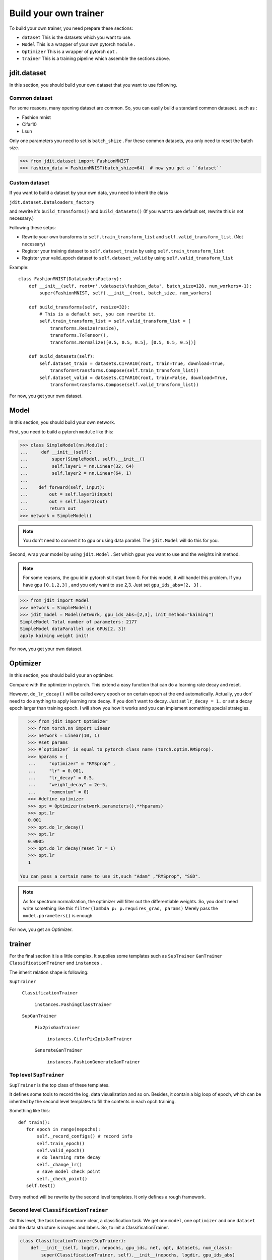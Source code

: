Build your own trainer
======================

To build your own trainer, you need prepare these sections:

* ``dataset``  This is the datasets which you want to use.
* ``Model``  This is a wrapper of your own pytorch ``module`` .
* ``Optimizer``  This is a wrapper of pytorch ``opt`` .
* ``trainer``  This is a training pipeline which assemble the sections above.

jdit.dataset
------------

In this section, you should build your own dataset that you want to use following.

Common dataset
>>>>>>>>>>>>>>

For some reasons, many opening dataset are common. So, you can easily build a standard common dataaset.
such as :

* Fashion mnist
* Cifar10
* Lsun

Only one parameters you need to set is ``batch_shize`` .
For these common datasets, you only need to reset the batch size.

.. code-block:: python

    >>> from jdit.dataset import FashionMNIST
    >>> fashion_data = FashionMNIST(batch_shize=64)  # now you get a ``dataset``

Custom dataset
>>>>>>>>>>>>>>

If you want to build a dataset by your own data, you need to inherit the class

``jdit.dataset.Dataloaders_factory``

and rewrite it's ``build_transforms()`` and ``build_datasets()``
(If you want to use default set, rewrite this is not necessary.)

Following these setps:

* Rewrite your own transforms to ``self.train_transform_list`` and ``self.valid_transform_list``. (Not necessary)
* Register your training dataset to ``self.dataset_train`` by using ``self.train_transform_list``
* Register your valid_epoch dataset to ``self.dataset_valid`` by using ``self.valid_transform_list``

Example::

    class FashionMNIST(DataLoadersFactory):
        def __init__(self, root=r'.\datasets\fashion_data', batch_size=128, num_workers=-1):
            super(FashionMNIST, self).__init__(root, batch_size, num_workers)

        def build_transforms(self, resize=32):
            # This is a default set, you can rewrite it.
            self.train_transform_list = self.valid_transform_list = [
                transforms.Resize(resize),
                transforms.ToTensor(),
                transforms.Normalize([0.5, 0.5, 0.5], [0.5, 0.5, 0.5])]

        def build_datasets(self):
            self.dataset_train = datasets.CIFAR10(root, train=True, download=True,
                transform=transforms.Compose(self.train_transform_list))
            self.dataset_valid = datasets.CIFAR10(root, train=False, download=True,
                transform=transforms.Compose(self.valid_transform_list))

For now, you get your own dataset.

Model
-----

In this section, you should build your own network.

First, you need to build a pytorch ``module`` like this:

.. code-block:: python

    >>> class SimpleModel(nn.Module):
    ...     def __init__(self):
    ...         super(SimpleModel, self).__init__()
    ...         self.layer1 = nn.Linear(32, 64)
    ...         self.layer2 = nn.Linear(64, 1)
    ...
    ...    def forward(self, input):
    ...        out = self.layer1(input)
    ...        out = self.layer2(out)
    ...        return out
    >>> network = SimpleModel()

.. note::

    You don't need to convert it to gpu or using data parallel.
    The ``jdit.Model`` will do this for you.

Second, wrap your model by using ``jdit.Model`` .
Set which gpus you want to use and the weights init method.

.. note::

    For some reasons, the gpu id in pytorch still start from 0.
    For this model, it will handel this problem.
    If you have gpu ``[0,1,2,3]`` , and you only want to use 2,3.
    Just set ``gpu_ids_abs=[2, 3]`` .

.. code-block:: python

    >>> from jdit import Model
    >>> network = SimpleModel()
    >>> jdit_model = Model(network, gpu_ids_abs=[2,3], init_method="kaiming")
    SimpleModel Total number of parameters: 2177
    SimpleModel dataParallel use GPUs[2, 3]!
    apply kaiming weight init!

For now, you get your own dataset.

Optimizer
---------
In this section, you should build your an optimizer.

Compare with the optimizer in pytorch. This extend a easy function
that can do a learning rate decay and reset.

However, ``do_lr_decay()`` will be called every epoch or on certain epoch
at the end automatically.
Actually, you don' need to do anything to apply learning rate decay.
If you don't want to decay. Just set ``lr_decay = 1.`` or set a decay epoch larger than training epoch.
I will show you how it works and you can implement something special strategies.

.. code-block:: python

    >>> from jdit import Optimizer
    >>> from torch.nn import Linear
    >>> network = Linear(10, 1)
    >>> #set params
    >>> #`optimizer` is equal to pytorch class name (torch.optim.RMSprop).
    >>> hparams = {
    ...     "optimizer" = "RMSprop" ,
    ...     "lr" = 0.001,
    ...     "lr_decay" = 0.5,
    ...     "weight_decay" = 2e-5,
    ...     "momentum" = 0}
    >>> #define optimizer
    >>> opt = Optimizer(network.parameters(),**hparams)
    >>> opt.lr
    0.001
    >>> opt.do_lr_decay()
    >>> opt.lr
    0.0005
    >>> opt.do_lr_decay(reset_lr = 1)
    >>> opt.lr
    1

 You can pass a certain name to use it,such "Adam" ,"RMSprop", "SGD".

.. note::

    As for spectrum normalization, the optimizer will filter out the differentiable weights.
    So, you don't need write something like this
    ``filter(lambda p: p.requires_grad, params)``
    Merely pass the ``model.parameters()``
    is enough.


For now, you get an Optimizer.

trainer
-------

For the final section it is a little complex.
It supplies some templates such as ``SupTrainer`` ``GanTrainer`` ``ClassificationTrainer`` and ``instances`` .

The inherit relation shape is following:

| ``SupTrainer``

    | ``ClassificationTrainer``

        | ``instances.FashingClassTrainer``

    | ``SupGanTrainer``

        | ``Pix2pixGanTrainer``

            | ``instances.CifarPix2pixGanTrainer``

        | ``GenerateGanTrainer``

            | ``instances.FashionGenerateGanTrainer``

Top level ``SupTrainer``
>>>>>>>>>>>>>>>>>>>>>>>>
``SupTrainer`` is the top class of these templates.

It defines some tools to record the log, data visualization and so on.
Besides, it contain a big loop of epoch,
which can be inherited by the second level templates to
fill the contents in each opch training.

Something like this::

     def train():
        for epoch in range(nepochs):
            self._record_configs() # record info
            self.train_epoch()
            self.valid_epoch()
            # do learning rate decay
            self._change_lr()
            # save model check point
            self._check_point()
        self.test()

Every method will be rewrite by the second level templates. It only defines a rough framework.

Second level ``ClassificationTrainer``
>>>>>>>>>>>>>>>>>>>>>>>>>>>>>>>>>>>>>>
On this level, the task becomes more clear, a classification task.
We get one ``model``, one ``optimizer`` and one ``dataset``
and the data structure is images and labels.
So, to init a ClassificationTrainer.

.. code-block:: python

    class ClassificationTrainer(SupTrainer):
        def __init__(self, logdir, nepochs, gpu_ids, net, opt, datasets, num_class):
            super(ClassificationTrainer, self).__init__(nepochs, logdir, gpu_ids_abs)
            self.net = net
            self.opt = opt
            self.datasets = datasets
            self.num_class = num_class
            self.labels = None
            self.output = None

For the next, build a training loop for one epoch.
You must using ``self.step`` to record the training step.

.. code-block:: python

    def train_epoch(self, subbar_disable=False):
        # display training images every epoch
        self._watch_images(show_imgs_num=3, tag="Train")
        for iteration, batch in tqdm(enumerate(self.datasets.loader_train, 1), unit="step", disable=subbar_disable):
            self.step += 1 # necessary!
            # unzip data from one batch and move to certain device
            self.input, self.ground_truth, self.labels = self.get_data_from_batch(batch, self.device)
            self.output = self.net(self.input)
            # this is defined in SupTrainer.
            # using `self.compute_loss` and `self.opt` to do a backward.
            self._train_iteration(self.opt, self.compute_loss, tag="Train")

    @abstractmethod
    def compute_loss(self):
        """Compute the main loss and observed variables.
        Rewrite by the next templates.
        """

    @abstractmethod
    def compute_valid(self):
        """Compute the valid_epoch variables for visualization.
        Rewrite by the next templates.
        """

The ``compute_loss()`` and ``compute_valid`` should be rewrite in the next template.

Third level ``FashionClassTrainer``
>>>>>>>>>>>>>>>>>>>>>>>>>>>>>>>>>>>

Up to this level every this is clear. So, inherit the ``ClassificationTrainer``
and fill the specify methods.

.. code-block:: python

    class FashionClassTrainer(ClassificationTrainer):
        def __init__(self, logdir, nepochs, gpu_ids, net, opt, dataset):
            super(FashionClassTrainer, self).__init__(logdir, nepochs, gpu_ids, net, opt, dataset)
            data, label = self.datasets.samples_train
            # show dataset in tensorboard
            self.watcher.embedding(data, data, label, 1)

        def compute_loss(self):
            var_dic = {}
            var_dic["CEP"] = loss = nn.CrossEntropyLoss()(self.output, self.labels.squeeze().long())
            return loss, var_dic

        def compute_valid(self):
            var_dic = {}
            var_dic["CEP"] = cep = nn.CrossEntropyLoss()(self.output, self.labels.squeeze().long())

            _, predict = torch.max(self.output.detach(), 1)  # 0100=>1  0010=>2
            total = predict.size(0) * 1.0
            labels = self.labels.squeeze().long()
            correct = predict.eq(labels).cpu().sum().float()
            acc = correct / total
            var_dic["ACC"] = acc
            return var_dic

``compute_loss()`` will be called every training step of backward. It returns two values.

* The first one, ``loss`` , is **main loss** which will be implemented ``loss.backward()`` to update model weights.

* The second one, ``var_dic`` , is a **value dictionary** which will be visualized on tensorboard and depicted as a curve.

In this example, for ``compute_loss()`` it will use ``loss = nn.CrossEntropyLoss()``
to do a backward propagation and visualize it on tensorboard named ``"CEP"``.

``compute_loss()`` will be called every validation step. It returns one value.

* The ``var_dic`` , is the same thing like ``var_dic`` in ``compute_loss()`` .

.. note::

    ``compute_loss()`` will be called under ``torch.no_grad()`` .
    So, grads will not be computed in this method. But if you need to get grads,
    please use ``torch.enable_grad()`` to make grads computation available.

Finally, you get a trainer.

You have got everything. Put them together and train it!

.. code-block:: python

    >>> mnist = FashionMNIST(batch_size)
    >>> net = Model(SimpleModel(depth=depth), gpu_ids_abs=gpus, init_method="kaiming")
    >>> opt = Optimizer(net.parameters(), **hparams)
    >>> Trainer = FashionClassTrainer("log", nepochs, gpus, net, opt, mnist, 10)
    >>> Trainer.train()


